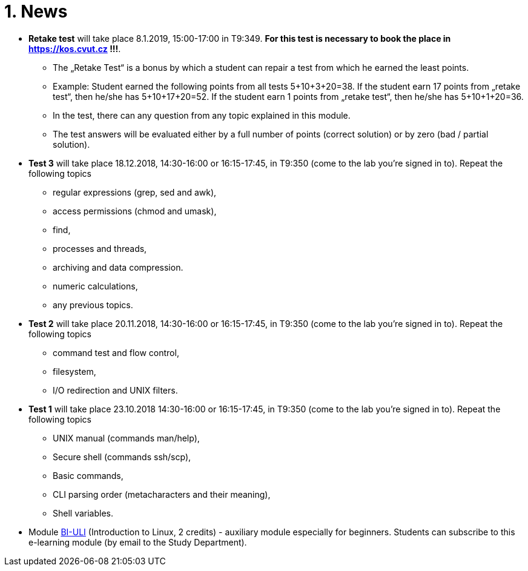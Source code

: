 = 1. News
:imagesdir: media


//* *Timetable*:  https://timetable.fit.cvut.cz/public/en/predmety/31/61/p3161206.html

////
* *Replacement test* will take place 15.2.2018, 10:00-11:00 in T9:348. *For this test is necessary to book the place in https://kos.cvut.cz !!!*
** If a student could not take part in a test 1-4 during the semester for serious reasons, he may write a „replacement test“ instead of this test.
** In the test, there can any question from any topic explained in this module.

* *Retake test* will take place 9.1.2018, 13:30-14:30 in T9:349. *For this test is necessary to book the place in https://kos.cvut.cz !!!*.
** The „Retake Test“ is a bonus by which a student can repair a test from which he earned the least points.
** Example: Student earned the following points from all tests 5+10+3+20=38. If the student earn 17 points from „retake test“, then he/she has 5+10+17+20=52. If the student earn 1 points from „retake test“, then he/she has 5+10+1+20=36.
** In the test, there can any question from any topic explained in this module.
** The test answers will be evaluated either by a full number of points (correct solution) or by zero (bad / partial solution).

* *Replacement test* will take place 9.1.2018, 14:30-16:00 in T9:349. *For this test is necessary to book the place in https://kos.cvut.cz !!!*
** If a student could not take part in a test 1-4 during the semester for serious reasons, he may write a „replacement test“ instead of this test.
** In the test, there can any question from any topic explained in this module.

* *Test 4* will take place 4.1.2018, 14:30-16:00 or 16:15-17:45, in T9:348 (come to the lab you're signed in to). Repeat the following topics
** processes and threads,
** archiving and data compression.
** numeric calculations,
** any previous topics.

* *Test 3* will take place 14.12.2017, 14:30-16:00 or 16:15-17:45, in T9:348 (come to the lab you're signed in to). Repeat the following topics
** regular expressions (grep, sed and awk),
** access permissions (chmod and umask),
** find.

* *Test 2* will take place 23.11.2017, 14:30-16:00 or 16:15-17:45, in T9:348 (come to the lab you're signed in to). Repeat the following topics
** command test and flow control,
** filesystem,
** I/O redirection and UNIX filters.
////

* *Retake test* will take place 8.1.2019, 15:00-17:00 in T9:349. *For this test is necessary to book the place in https://kos.cvut.cz !!!*.
** The „Retake Test“ is a bonus by which a student can repair a test from which he earned the least points.
** Example: Student earned the following points from all tests 5+10+3+20=38. If the student earn 17 points from „retake test“, then he/she has 5+10+17+20=52. If the student earn 1 points from „retake test“, then he/she has 5+10+1+20=36.
** In the test, there can any question from any topic explained in this module.
** The test answers will be evaluated either by a full number of points (correct solution) or by zero (bad / partial solution).

* *Test 3* will take place 18.12.2018, 14:30-16:00 or 16:15-17:45, in T9:350 (come to the lab you're signed in to). Repeat the following topics

** regular expressions (grep, sed and awk),
** access permissions (chmod and umask),
** find,
** processes and threads,
** archiving and data compression.
** numeric calculations,
** any previous topics.

* *Test 2* will take place 20.11.2018, 14:30-16:00 or 16:15-17:45, in T9:350 (come to the lab you're signed in to). Repeat the following topics
** command test and flow control,
** filesystem,
** I/O redirection and UNIX filters.

* *Test 1* will take place 23.10.2018 14:30-16:00 or 16:15-17:45, in T9:350 (come to the lab you're signed in to). Repeat the following topics
** UNIX manual (commands man/help),
** Secure shell (commands ssh/scp),
** Basic commands,
** CLI parsing order (metacharacters and their meaning),
** Shell variables.

* Module https://moodle.fit.cvut.cz/courses/BI-ULI[BI-ULI] (Introduction to Linux, 2 credits)  - auxiliary module especially for beginners. Students can subscribe to this e-learning module (by email to the Study Department).

////
= Classification

* *This module is finished by the graded assessment.*

* During the winter term there will be four tests (30 minutes, 25 points)
** 1st test: 26.10.2017 (the 4th week),
** 2nd test: 23.11.2017 (the 8th week),
** 3rd test: 14.12.2017 (the 11th week),
** 4th test: 4.1.2018 (the 13th week).

* *Absence from the test means 0 points from the test (exception is the only serious reason).*

* The correction / replacement test will be announced during the exam period.

== Evaluation scale

Evaluation scale is according to http://intranet.cvut.cz/current-students/resolveuid/e4fe33a0e9634469ef709f3803d784dd[The Study and Examination Code for Students of CTU in Prague].

[options="autowidth"]
|====
<h| Grade +
ECTS  <h| Points   <h| Evaluation in words
| A       | more than 89   | excellent
| B       | 80 – 89       | very good
| C       | 70 – 79       | good
| D       | 60 – 69       | satisfactory
| E       | 50 – 59       | sufficient
| F       | less than  50  | failed
|====

= Access to Slides

////